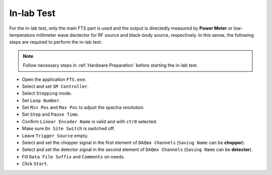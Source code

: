 .. inlab

In-lab Test
===================

For the in-lab test, only the main FTS part is used and the output is directedly measured by **Power Meter** or low-temperature millimeter wave dectector for RF source and black-body source, respectively. In this sense, the following steps are required to perform the in-lab test:

.. note::
    Follow necessary steps in :ref:`Hardware Preparation` before starting the in-lab test.

- Open the application ``FTS.exe``.
- Select and set ``SM Controller``.
- Select ``Stepping`` mode.
- Set ``Loop Number``.
- Set ``Min Pos`` and ``Max Pos`` to adjust the spectra resolution.
- Set ``Step`` and ``Pause Time``.
- Confirm ``Linear Encoder Name`` is valid and with ``ctr0`` selected.
- Make sure ``On Site Switch`` is switched off.
- Leave ``Trigger Source`` empty.
- Select and set the chopper signal in the first element of ``DAQmx Channels`` (``Saving Name`` can be **chopper**).
- Select and set the detector signal in the second element of ``DAQmx Channels`` (``Saving Name`` can be **detector**).
- Fill ``Data File Suffix`` and ``Comments`` on needs.
- Click ``Start``.
